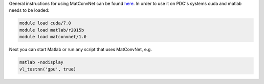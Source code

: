 General instructions for using MatConvNet can be found `here <http://www.vlfeat.org/matconvnet/>`_.
In order to use it on PDC's systems cuda and matlab needs to be loaded:

.. code-block:: bash
	
	module load cuda/7.0
	module load matlab/r2015b
	module load matconvnet/1.0

Next you can start Matlab or run any script that uses MatConvNet, e.g.

.. code-block:: bash

	matlab -nodisplay
	vl_testnn('gpu', true)
